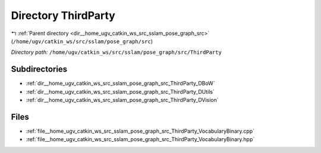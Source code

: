 .. _dir__home_ugv_catkin_ws_src_sslam_pose_graph_src_ThirdParty:


Directory ThirdParty
====================


|exhale_lsh| :ref:`Parent directory <dir__home_ugv_catkin_ws_src_sslam_pose_graph_src>` (``/home/ugv/catkin_ws/src/sslam/pose_graph/src``)

.. |exhale_lsh| unicode:: U+021B0 .. UPWARDS ARROW WITH TIP LEFTWARDS

*Directory path:* ``/home/ugv/catkin_ws/src/sslam/pose_graph/src/ThirdParty``

Subdirectories
--------------

- :ref:`dir__home_ugv_catkin_ws_src_sslam_pose_graph_src_ThirdParty_DBoW`
- :ref:`dir__home_ugv_catkin_ws_src_sslam_pose_graph_src_ThirdParty_DUtils`
- :ref:`dir__home_ugv_catkin_ws_src_sslam_pose_graph_src_ThirdParty_DVision`


Files
-----

- :ref:`file__home_ugv_catkin_ws_src_sslam_pose_graph_src_ThirdParty_VocabularyBinary.cpp`
- :ref:`file__home_ugv_catkin_ws_src_sslam_pose_graph_src_ThirdParty_VocabularyBinary.hpp`


